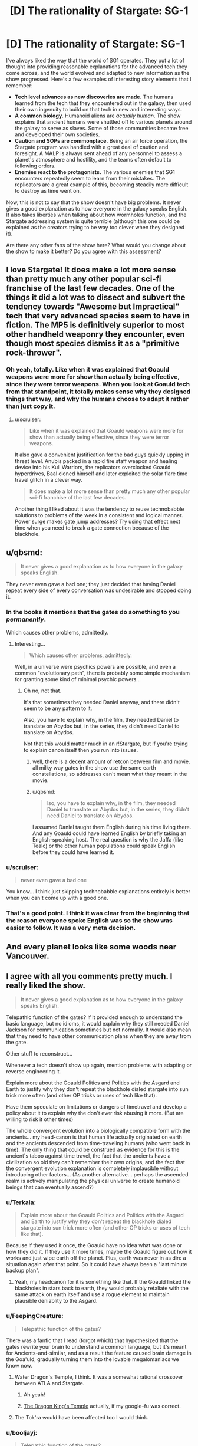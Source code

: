 #+TITLE: [D] The rationality of Stargate: SG-1

* [D] The rationality of Stargate: SG-1
:PROPERTIES:
:Author: booljayj
:Score: 29
:DateUnix: 1427337641.0
:DateShort: 2015-Mar-26
:END:
I've always liked the way that the world of SG1 operates. They put a lot of thought into providing reasonable explanations for the advanced tech they come across, and the world evolved and adapted to new information as the show progressed. Here's a few examples of interesting story elements that I remember:

- *Tech level advances as new discoveries are made.* The humans learned from the tech that they encountered out in the galaxy, then used their own ingenuity to build on that tech in new and interesting ways.
- *A common biology.* Humanoid aliens are /actually human/. The show explains that ancient humans were shuttled off to various planets around the galaxy to serve as slaves. Some of those communities became free and developed their own societies.
- *Caution and SOPs are commonplace.* Being an air force operation, the Stargate program was handled with a great deal of caution and foresight. A MALP is always sent ahead of any personnel to assess a planet's atmosphere and hostility, and the teams often default to following orders.
- *Enemies react to the protagonists.* The various enemies that SG1 encounters repeatedly seem to learn from their mistakes. The replicators are a great example of this, becoming steadily more difficult to destroy as time went on.

Now, this is not to say that the show doesn't have big problems. It never gives a good explanation as to how everyone in the galaxy speaks English. It also takes liberties when talking about how wormholes function, and the Stargate addressing system is quite terrible (although this one could be explained as the creators trying to be way too clever when they designed it).

Are there any other fans of the show here? What would you change about the show to make it better? Do you agree with this assessment?


** I love Stargate! It does make a lot more sense than pretty much any other popular sci-fi franchise of the last few decades. One of the things it did a lot was to dissect and subvert the tendency towards "Awesome but Impractical" tech that very advanced species seem to have in fiction. The MP5 is definitively superior to most other handheld weaponry they encounter, even though most species dismiss it as a "primitive rock-thrower".
:PROPERTIES:
:Author: forrestib
:Score: 14
:DateUnix: 1427339414.0
:DateShort: 2015-Mar-26
:END:

*** Oh yeah, totally. Like when it was explained that Goauld weapons were more for show than actually being effective, since they were terror weapons. When you look at Goauld tech from that standpoint, it totally makes sense why they designed things that way, and why the humans choose to adapt it rather than just copy it.
:PROPERTIES:
:Author: booljayj
:Score: 10
:DateUnix: 1427341063.0
:DateShort: 2015-Mar-26
:END:

**** u/scruiser:
#+begin_quote
  Like when it was explained that Goauld weapons were more for show than actually being effective, since they were terror weapons.
#+end_quote

It also gave a convenient justification for the bad guys quickly upping in threat level. Anubis packed in a rapid fire staff weapon and healing device into his Kull Warriors, the replicators overclocked Goauld hyperdrives, Baal cloned himself and later exploited the solar flare time travel glitch in a clever way.

#+begin_quote
  It does make a lot more sense than pretty much any other popular sci-fi franchise of the last few decades.
#+end_quote

Another thing I liked about it was the tendency to reuse technobabble solutions to problems of the week in a consistent and logical manner. Power surge makes gate jump addresses? Try using that effect next time when you need to break a gate connection because of the blackhole.
:PROPERTIES:
:Author: scruiser
:Score: 14
:DateUnix: 1427347438.0
:DateShort: 2015-Mar-26
:END:


** u/qbsmd:
#+begin_quote
  It never gives a good explanation as to how everyone in the galaxy speaks English.
#+end_quote

They never even gave a bad one; they just decided that having Daniel repeat every side of every conversation was undesirable and stopped doing it.
:PROPERTIES:
:Author: qbsmd
:Score: 11
:DateUnix: 1427343418.0
:DateShort: 2015-Mar-26
:END:

*** In the books it mentions that the gates do something to you /permanently/.

Which causes other problems, admittedly.
:PROPERTIES:
:Author: callmebrotherg
:Score: 9
:DateUnix: 1427345790.0
:DateShort: 2015-Mar-26
:END:

**** Interesting...

#+begin_quote
  Which causes other problems, admittedly.
#+end_quote

Well, in a universe were psychics powers are possible, and even a common "evolutionary path", there is probably some simple mechanism for granting some kind of minimal psychic powers...
:PROPERTIES:
:Author: scruiser
:Score: 4
:DateUnix: 1427347126.0
:DateShort: 2015-Mar-26
:END:

***** Oh no, not that.

It's that sometimes they needed Daniel anyway, and there didn't seem to be any pattern to it.

Also, you have to explain why, in the film, they needed Daniel to translate on Abydos but, in the series, they didn't need Daniel to translate on Abydos.

Not that this would matter much in an r!Stargate, but if you're trying to explain canon itself then you run into issues.
:PROPERTIES:
:Author: callmebrotherg
:Score: 5
:DateUnix: 1427349072.0
:DateShort: 2015-Mar-26
:END:

****** well, there is a decent amount of retcon between film and movie. all milky way gates in the show use the same earth constellations, so addresses can't mean what they meant in the movie.
:PROPERTIES:
:Author: InkmothNexus
:Score: 5
:DateUnix: 1427394281.0
:DateShort: 2015-Mar-26
:END:


****** u/qbsmd:
#+begin_quote
  lso, you have to explain why, in the film, they needed Daniel to translate on Abydos but, in the series, they didn't need Daniel to translate on Abydos.
#+end_quote

I assumed Daniel taught them English during his time living there. And any Goauld could have learned English by briefly taking an English-speaking host. The real question is why the Jaffa (like Tealc) or the other human populations could speak English before they could have learned it.
:PROPERTIES:
:Author: qbsmd
:Score: 2
:DateUnix: 1427412193.0
:DateShort: 2015-Mar-27
:END:


*** u/scruiser:
#+begin_quote
  never even gave a bad one
#+end_quote

You know... I think just skipping technobabble explanations entirely is better when you can't come up with a good one.
:PROPERTIES:
:Author: scruiser
:Score: 4
:DateUnix: 1427347541.0
:DateShort: 2015-Mar-26
:END:


*** That's a good point. I think it was clear from the beginning that the reason everyone spoke English was so the show was easier to follow. It was a very meta decision.
:PROPERTIES:
:Author: booljayj
:Score: 3
:DateUnix: 1427346941.0
:DateShort: 2015-Mar-26
:END:


** And every planet looks like some woods near Vancouver.
:PROPERTIES:
:Author: Ponkers
:Score: 7
:DateUnix: 1427384847.0
:DateShort: 2015-Mar-26
:END:


** I agree with all you comments pretty much. I really liked the show.

#+begin_quote
  It never gives a good explanation as to how everyone in the galaxy speaks English.
#+end_quote

Telepathic function of the gates? If it provided enough to understand the basic language, but no idioms, it would explain why they still needed Daniel Jackson for communication sometimes but not normally. It would also mean that they need to have other communication plans when they are away from the gate.

Other stuff to reconstruct...

Whenever a tech doesn't show up again, mention problems with adapting or reverse engineering it.

Explain more about the Goauld Politics and Politics with the Asgard and Earth to justify why they don't repeat the blackhole dialed stargate into sun trick more often (and other OP tricks or uses of tech like that).

Have them speculate on limitations or dangers of timetravel and develop a policy about it to explain why the don't ever risk abusing it more. (But are willing to risk it other times)

The whole convergent evolution into a biologically compatible form with the ancients... my head-canon is that human life actually originated on earth and the ancients descended from time-traveling humans (who went back in time). The only thing that could be construed as evidence for this is the ancient's taboo against time travel, the fact that the ancients have a civilization so old they can't remember their own origins, and the fact that the convergent evolution explanation is completely implausible without introducing other factors... (As another alternative... perhaps the ascended realm is actively manipulating the physical universe to create humanoid beings that can eventually ascend?)
:PROPERTIES:
:Author: scruiser
:Score: 8
:DateUnix: 1427338690.0
:DateShort: 2015-Mar-26
:END:

*** u/Terkala:
#+begin_quote
  Explain more about the Goauld Politics and Politics with the Asgard and Earth to justify why they don't repeat the blackhole dialed stargate into sun trick more often (and other OP tricks or uses of tech like that).
#+end_quote

Because if they used it once, the Goauld have no idea what was done or how they did it. If they use it more times, maybe the Goauld figure out how it works and just wipe earth off the planet. Plus, earth was never in as dire a situation again after that point. So it could have always been a "last minute backup plan".
:PROPERTIES:
:Author: Terkala
:Score: 6
:DateUnix: 1427340599.0
:DateShort: 2015-Mar-26
:END:

**** Yeah, my headcanon for it is something like that. If the Goauld linked the blackholes in stars back to earth, they would probably retaliate with the same attack on earth itself and use a rogue element to maintain plausible deniablity to the Asgard.
:PROPERTIES:
:Author: scruiser
:Score: 2
:DateUnix: 1427347003.0
:DateShort: 2015-Mar-26
:END:


*** u/FeepingCreature:
#+begin_quote
  Telepathic function of the gates?
#+end_quote

There was a fanfic that I read (forgot which) that hypothesized that the gates rewrite your brain to understand a common language, but it's meant for Ancients-and-similar, and as a result the feature caused brain damage in the Goa'uld, gradually turning them into the lovable megalomaniacs we know now.
:PROPERTIES:
:Author: FeepingCreature
:Score: 7
:DateUnix: 1427378335.0
:DateShort: 2015-Mar-26
:END:

**** Water Dragon's Temple, I think. It was a somewhat rational crossover between ATLA and Stargate.
:PROPERTIES:
:Author: wegengottdam
:Score: 3
:DateUnix: 1427384476.0
:DateShort: 2015-Mar-26
:END:

***** Ah yeah!
:PROPERTIES:
:Author: FeepingCreature
:Score: 1
:DateUnix: 1427384737.0
:DateShort: 2015-Mar-26
:END:


***** [[https://www.fanfiction.net/s/7679074/1/The-Dragon-King-s-Temple][The Dragon King's Temple]] actually, if my google-fu was correct.
:PROPERTIES:
:Author: JackStargazer
:Score: 1
:DateUnix: 1427406248.0
:DateShort: 2015-Mar-27
:END:


**** The Tok'ra would have been affected too I would think.
:PROPERTIES:
:Author: iamzeph
:Score: 3
:DateUnix: 1427384754.0
:DateShort: 2015-Mar-26
:END:


*** u/booljayj:
#+begin_quote
  Telepathic function of the gates?
#+end_quote

No, that doesn't quite cover it. They're able to communicate even in episodes where they travel by ship. Unless the gates supposedly effect everything within a few lightyears of their position. Nice thought, though.

#+begin_quote
  Explain more about Goauld Politics
#+end_quote

I totally agree. They seem to operate somewhat independently, but also with a kind of feudal system. Some of the Tok'ra episodes started to explain their politics and tendencies, but it still divided the species along strict lines of 'good' and 'evil', with no real in-between.

#+begin_quote
  limitations or dangers of timetravel
#+end_quote

That's one thing we never see happen. The leaders of the Stargate program know that time travel exists, but they never really get into the possible uses or rules for it. Aside from just putting the time machine in a locked room until they /really/ need it, that is.

#+begin_quote
  Convergent evolution... with the ancients
#+end_quote

I thought they explained this in the show, that humans were actually created by the ancients. They were leaving the planet, going to their magic energy sky palace, but some of them wanted to leave something behind. So, they created a species that would look just like them and could potentially follow in their footsteps.
:PROPERTIES:
:Author: booljayj
:Score: 4
:DateUnix: 1427340874.0
:DateShort: 2015-Mar-26
:END:

**** u/scruiser:
#+begin_quote
  No, that doesn't quite cover it. They're able to communicate even in episodes where they travel by ship. Unless the gates supposedly effect everything within a few lightyears of their position. Nice thought, though.
#+end_quote

Yeah, it doesn't quite work with the show as it is. However, ff you were doing a rationalist take on it, you could use this idea to keep events fairly consistent with the show. You would need to remember that they need translator technology when on ships or otherwise away from the gate. I think the Gouald had some kind of translator tech... maybe they could use this in a rational!fic?

#+begin_quote
  I thought they explained this in the show, that humans were actually created by the ancients.
#+end_quote

That would make more sense... I am pretty sure the show described it as the ancients encountering the evolutionary predecessors of humans. I am pretty sure canon (TV-show, I've never read the books) only mentions interbreeding, however I've seen fanfics that described them as genetically modifying the early humans to be more like the ancients and/or interbreedable with them.
:PROPERTIES:
:Author: scruiser
:Score: 3
:DateUnix: 1427346906.0
:DateShort: 2015-Mar-26
:END:

***** u/JackStargazer:
#+begin_quote
  That would make more sense... I am pretty sure the show described it as the ancients encountering the evolutionary predecessors of humans. I am pretty sure canon (TV-show, I've never read the books) only mentions interbreeding, however I've seen fanfics that described them as genetically modifying the early humans to be more like the ancients and/or interbreedable with them.
#+end_quote

Canonically, Both.

Humans were engineered by Ancients, or at least their predecessors were, hundreds of thousands of years ago.

Then, in about 8000 BC, the refugees from Atlantis returned to Earth after the loss of the war with the Wraith. Some of them ascended, others crossbred with the new existing humans.

This is the origin of the ATA gene in the modern human population, and it is why it is only in Tau'ri or Pegasus natives.
:PROPERTIES:
:Author: JackStargazer
:Score: 3
:DateUnix: 1427349892.0
:DateShort: 2015-Mar-26
:END:

****** u/hackerkiba:
#+begin_quote
  Canonically, Both.

  Humans were engineered by Ancients, or at least their predecessors were, hundreds of thousands of years ago.
#+end_quote

Citation needed.

I am willing to believe that the Ancient originated from a sufficiently far away Milky Way galaxy, assuming that the universe is actually infinite. The Ori Galaxy contained a superancient copy of Earth.
:PROPERTIES:
:Author: hackerkiba
:Score: 1
:DateUnix: 1427437233.0
:DateShort: 2015-Mar-27
:END:

******* Atlantis was on and left Earth in 5-10 million BC. This is shown in a flashback in episode 1 of Stargate Atlantis.

They left around the same time the rest of the ancients in the Milky Way were dying from the ancient plague.

They then went to Pegasus, where they explicitly did create Human life.

While it is never directly said that they in whole or in part modified the development of Earth, they were the first evolution of the human form, and had proven to be able to create more humans when needed, and they were on Earth and in the Milky Way for 40 million years.
:PROPERTIES:
:Author: JackStargazer
:Score: 1
:DateUnix: 1427464658.0
:DateShort: 2015-Mar-27
:END:


******* Wasn't that the function of the Dakara superweapon? I mean, the show people usually used it to take stuff apart, but they said they originally used it to make life.

[[http://stargate.wikia.com/wiki/Dakara_superweapon]]

"According to Anubis, it was once used by the Ancients to re-create the precursors of all current life in the galaxy, after the plague that wiped out the Ancients devastated the entire Milky Way Galaxy. "
:PROPERTIES:
:Author: C_Densem
:Score: 1
:DateUnix: 1427493511.0
:DateShort: 2015-Mar-28
:END:


**** Maybe an AU from season 4 that has Osiris and Tanneth represent a rival goa'uld faction, rather than just mooks for Anubis.

Also, when we see certain villains in isolation they seem more relatable, Baal collaborates with the SGC, fat goa'uld scientist guy seems more bumbling than villainous, and Todd is tentatively allied to Atlantis.
:PROPERTIES:
:Author: Topher876
:Score: 1
:DateUnix: 1427588207.0
:DateShort: 2015-Mar-29
:END:


*** u/qbsmd:
#+begin_quote
  justify why they don't repeat the blackhole dialed stargate into sun trick more often
#+end_quote

How many black holes close to stargates can there be on the gate network? Also, it would be a suicide mission for the team that implemented it and stranded themselves, while the target planet's population would call for ships to evacuate themselves.
:PROPERTIES:
:Author: qbsmd
:Score: 1
:DateUnix: 1427412558.0
:DateShort: 2015-Mar-27
:END:

**** u/scruiser:
#+begin_quote
  How many black holes close to stargates can there be on the gate network?
#+end_quote

I think they actually reused the same location.

#+begin_quote
  Also, it would be a suicide mission for the team that implemented it and stranded themselves
#+end_quote

The way it is actually done is to have a ship caring a gate dial the gate to the blackhole location and launch it at the target system's star. The gate sucks in so much stellar mass it triggers a supernova.
:PROPERTIES:
:Author: scruiser
:Score: 2
:DateUnix: 1427413480.0
:DateShort: 2015-Mar-27
:END:


** Not rational fic /per se/, but a lot more logical usages of a number of alien technologies. Also quite funny in spots...\\
[[http://www.tthfanfic.org/Story-16092/Hotpoint+XSGCOM+Goa+uld+Defence.htm][XSGCOM]]
:PROPERTIES:
:Author: tongjun
:Score: 7
:DateUnix: 1427389468.0
:DateShort: 2015-Mar-26
:END:

*** This is /pretty good/.
:PROPERTIES:
:Score: 1
:DateUnix: 1427504007.0
:DateShort: 2015-Mar-28
:END:


*** Great recommendation, thanks.
:PROPERTIES:
:Author: Liberticus
:Score: 1
:DateUnix: 1427754868.0
:DateShort: 2015-Mar-31
:END:


** One of the authors said that the stargate inserts nanobots into people which do translation for them. They didn't want to have to handle having Daniel do a new translation every episode.

[[https://josephmallozzi.wordpress.com/2011/11/03/november-3-2011-dark-matter-preview-reminiscing-sg-1s-tenth-season/]]
:PROPERTIES:
:Author: Nepene
:Score: 3
:DateUnix: 1427363764.0
:DateShort: 2015-Mar-26
:END:


** One notable lack-of-rationality in SG1 was the goa'ulds' security. They rarely seemed to guard or reposition gates, for example. And they never copied the idea of a protective cover controlled by radio.
:PROPERTIES:
:Author: Strilanc
:Score: 3
:DateUnix: 1427599219.0
:DateShort: 2015-Mar-29
:END:


** Loved Stargate SG1 as a kid, recently rewatched all of it. I think it's an excellent show, and they did a really good job of remaining creative in terms of the encounters / types of episodes they have. Good mixture of things happening and character development etc etc.

Watched some of Atlanis but never got that enthralled. Is Stargate Universe any good?
:PROPERTIES:
:Author: Mort450
:Score: 2
:DateUnix: 1427366057.0
:DateShort: 2015-Mar-26
:END:

*** I liked SGU for what it was, but the tone was way different than SG1 and Atlantis (which are more campy) to the point that you'd never think they were the same story universe except for the lore references.
:PROPERTIES:
:Author: iamzeph
:Score: 2
:DateUnix: 1427384458.0
:DateShort: 2015-Mar-26
:END:


*** I liked Universe a lot, mostly because of the atmosphere. It went right back to the roots of the Stargate series, where people are thrown into a situation with technology they barely understand and motives they can only guess at. It also has the stranded-on-a-desert-island vibe, so it was cool watching the crew figure out what they needed to do to survive. I would recommend it, though you may find yourself wanting more when you reach the end of the limited run of episodes.
:PROPERTIES:
:Author: booljayj
:Score: 2
:DateUnix: 1427385345.0
:DateShort: 2015-Mar-26
:END:


** u/deleted:
#+begin_quote
  Now, this is not to say that the show doesn't have big problems. It never gives a good explanation as to how everyone in the galaxy speaks English.
#+end_quote

The movie made a nod in that direction by having everyone speak a language close to Egyptian. And this makes sense if the Goa'uld ruled that region during that timeperiod, though we'd then expect Egyptian to be a linguistic isolate. The Goa'uld would keep a static language of administration; the Jaffa would all speak it; there should be a decent supply of human slaves that speak it. Furthermore, since the Goa'uld territories are widespread and many of the other races are fighting against them, there should be people who speak this language in pretty much every race.

However, being a lingua franca or the language of administration isn't the same as having most everyone speak it. The Hittite Empire had a Hittite language, but I believe Hattic was the language of administration, and most of the people typically spoke Luwian. We can imagine, though, that the Goa'uld, insisting on being able to interrogate even the lowest slave, would insist that everyone speak Egyptian on pain of pain.

Furthermore, you can pretend that the entire Stargate base operates in Egyptian and English interchangeably.

Independent planets would still pose a significant communications problem.
:PROPERTIES:
:Score: 2
:DateUnix: 1427394869.0
:DateShort: 2015-Mar-26
:END:


** There are some comments about the common language issue, but I don't see anyone saying what seems to be the most rational thing to me. When you pass through a stargate, your brain is rewritten to include a modification to the language center that allows you to translate multiple standard languages. Instant babelfish. Some languages or text might still might require translation.
:PROPERTIES:
:Author: Farmerbob1
:Score: 1
:DateUnix: 1427350917.0
:DateShort: 2015-Mar-26
:END:

*** I wouldn't agree that its the most rational explanation. Let's say you hop in a plane and fly somewhere very remote, and find that the people there speak English. Is the most rational explanation that the airplane reconfigured your brain to understand their language? No, it's that someone before you visited them and taught them English.

The brain is extremely complicated, and different for each species. It's unlikely that the Stargate system was designed to be able to figure out how the brains of different species work, and do it well enough to change how they process language.
:PROPERTIES:
:Author: booljayj
:Score: 1
:DateUnix: 1427352502.0
:DateShort: 2015-Mar-26
:END:

**** We're talking about technology that we, currently, can only wave a stick at. Also, unless I am mistaken, most of the 'species' in stargate are actually humans. If you design a system of transport that can transport beings from solar system to solar system, and make the technology durable enough to last millennia, then it would seem to me to be foolish to /not/ include some sort of translation package to keep vastly diverged languages from becoming an impediment to peaceful interactions between representatives of the different solar systems.

I think that the chances of human populations separated from one another for many, many generations being able to speak to one another with little difficulty is far less possible than the idea of a technology we do not understand making communications possible. The airplane can't make the natives speak our language, but you can certainly buy a book of phrases from the shop in the airport.
:PROPERTIES:
:Author: Farmerbob1
:Score: 2
:DateUnix: 1427380655.0
:DateShort: 2015-Mar-26
:END:

***** If they can do that they can also make everybody passing through a pacifist, or their slave. Why would they go to such lengths to save some time on comunication, but not do anything regarding ensuring peace or at least self-preservation?

It's the problem with all "nanobots did it", "wizard did it" explanations that cover plot holes.
:PROPERTIES:
:Author: ajuc
:Score: 1
:DateUnix: 1427583542.0
:DateShort: 2015-Mar-29
:END:

****** Maybe they would prefer to avoid making the future users zombies? Give them only what they need to communicate. After that, it's up to them.
:PROPERTIES:
:Author: Farmerbob1
:Score: 1
:DateUnix: 1427585058.0
:DateShort: 2015-Mar-29
:END:


** My headcanon for why everyone spoke the same language was something like this: there was a common language for the Goa'uld Empire, which was spread through all the worlds they placed people on. They're all actually speaking whatever that language is, and the show is translating it.
:PROPERTIES:
:Author: fusionguy1
:Score: 1
:DateUnix: 1427422920.0
:DateShort: 2015-Mar-27
:END:


** There's a huge issue with how the Jaffa would actually act. Being from what is basically a medieval society, they'd be pillaging rapists, which the show never hints at.
:PROPERTIES:
:Author: FTL_wishes
:Score: 1
:DateUnix: 1427354617.0
:DateShort: 2015-Mar-26
:END:
